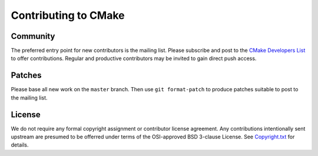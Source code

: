 Contributing to CMake
*********************

Community
=========

The preferred entry point for new contributors is the mailing list.
Please subscribe and post to the `CMake Developers List`_ to offer
contributions.  Regular and productive contributors may be invited
to gain direct push access.

.. _`CMake Developers List`: http://www.cmake.org/mailman/listinfo/cmake-developers

Patches
=======

Please base all new work on the ``master`` branch.  Then use
``git format-patch`` to produce patches suitable to post to
the mailing list.

License
=======

We do not require any formal copyright assignment or contributor license
agreement.  Any contributions intentionally sent upstream are presumed
to be offerred under terms of the OSI-approved BSD 3-clause License.
See `Copyright.txt`_ for details.

.. _`Copyright.txt`: Copyright.txt
